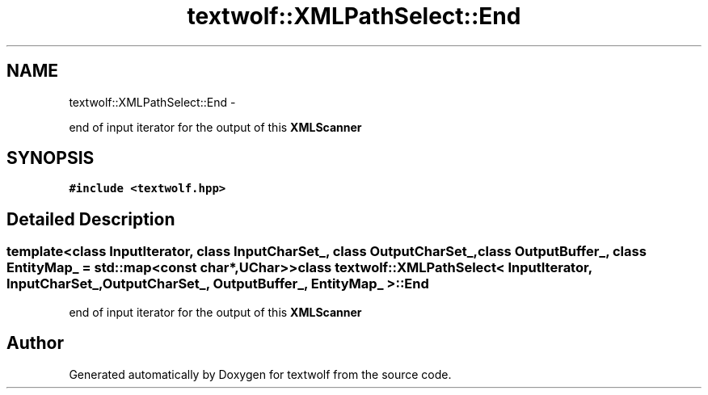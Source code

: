 .TH "textwolf::XMLPathSelect::End" 3 "14 Aug 2011" "textwolf" \" -*- nroff -*-
.ad l
.nh
.SH NAME
textwolf::XMLPathSelect::End \- 
.PP
end of input iterator for the output of this \fBXMLScanner\fP  

.SH SYNOPSIS
.br
.PP
.PP
\fC#include <textwolf.hpp>\fP
.SH "Detailed Description"
.PP 

.SS "template<class InputIterator, class InputCharSet_, class OutputCharSet_, class OutputBuffer_, class EntityMap_ = std::map<const char*,UChar>> class textwolf::XMLPathSelect< InputIterator, InputCharSet_, OutputCharSet_, OutputBuffer_, EntityMap_ >::End"
end of input iterator for the output of this \fBXMLScanner\fP 

.SH "Author"
.PP 
Generated automatically by Doxygen for textwolf from the source code.
